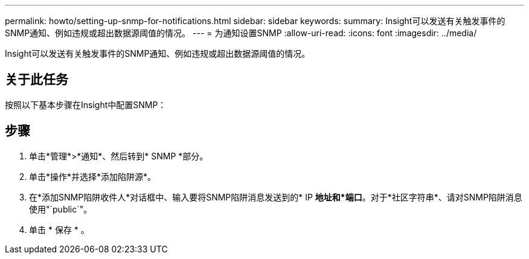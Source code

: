 ---
permalink: howto/setting-up-snmp-for-notifications.html 
sidebar: sidebar 
keywords:  
summary: Insight可以发送有关触发事件的SNMP通知、例如违规或超出数据源阈值的情况。 
---
= 为通知设置SNMP
:allow-uri-read: 
:icons: font
:imagesdir: ../media/


[role="lead"]
Insight可以发送有关触发事件的SNMP通知、例如违规或超出数据源阈值的情况。



== 关于此任务

按照以下基本步骤在Insight中配置SNMP：



== 步骤

. 单击*管理*>*通知*、然后转到* SNMP *部分。
. 单击*操作*并选择*添加陷阱源*。
. 在*添加SNMP陷阱收件人*对话框中、输入要将SNMP陷阱消息发送到的* IP *地址和*端口*。对于*社区字符串*、请对SNMP陷阱消息使用"`public`"。
. 单击 * 保存 * 。

